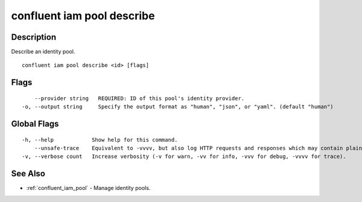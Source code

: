 ..
   WARNING: This documentation is auto-generated from the confluentinc/cli repository and should not be manually edited.

.. _confluent_iam_pool_describe:

confluent iam pool describe
---------------------------

Description
~~~~~~~~~~~

Describe an identity pool.

::

  confluent iam pool describe <id> [flags]

Flags
~~~~~

::

      --provider string   REQUIRED: ID of this pool's identity provider.
  -o, --output string     Specify the output format as "human", "json", or "yaml". (default "human")

Global Flags
~~~~~~~~~~~~

::

  -h, --help            Show help for this command.
      --unsafe-trace    Equivalent to -vvvv, but also log HTTP requests and responses which may contain plaintext secrets.
  -v, --verbose count   Increase verbosity (-v for warn, -vv for info, -vvv for debug, -vvvv for trace).

See Also
~~~~~~~~

* :ref:`confluent_iam_pool` - Manage identity pools.
